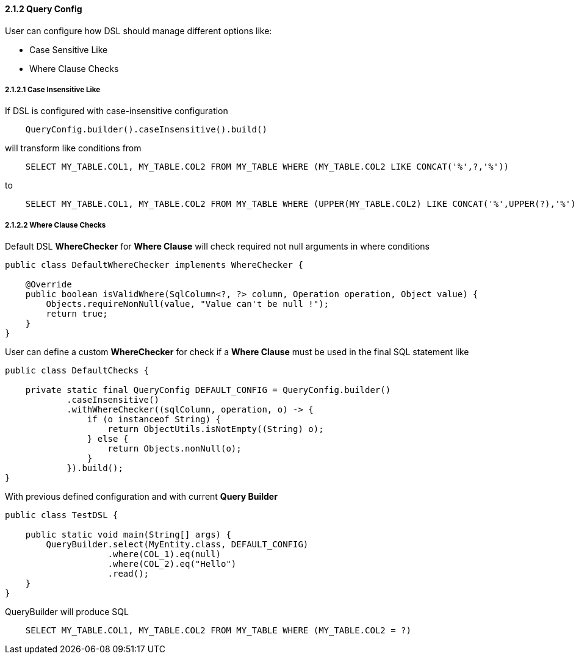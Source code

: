 ==== 2.1.2 Query Config

User can configure how DSL should manage different options like:

- Case Sensitive Like
- Where Clause Checks

===== 2.1.2.1 Case Insensitive Like

If DSL is configured with case-insensitive configuration

[source,java]
----
    QueryConfig.builder().caseInsensitive().build()
----

will transform like conditions from

[source,sql]
----
    SELECT MY_TABLE.COL1, MY_TABLE.COL2 FROM MY_TABLE WHERE (MY_TABLE.COL2 LIKE CONCAT('%',?,'%'))
----

to

[source,sql]
----
    SELECT MY_TABLE.COL1, MY_TABLE.COL2 FROM MY_TABLE WHERE (UPPER(MY_TABLE.COL2) LIKE CONCAT('%',UPPER(?),'%'))
----

===== 2.1.2.2 Where Clause Checks

Default DSL *WhereChecker* for *Where Clause* will check required not null arguments in where conditions

[source,java]
----
public class DefaultWhereChecker implements WhereChecker {

    @Override
    public boolean isValidWhere(SqlColumn<?, ?> column, Operation operation, Object value) {
        Objects.requireNonNull(value, "Value can't be null !");
        return true;
    }
}
----

User can define a custom *WhereChecker* for check if a *Where Clause* must be used in the final SQL statement like

[source,java]
----
public class DefaultChecks {

    private static final QueryConfig DEFAULT_CONFIG = QueryConfig.builder()
            .caseInsensitive()
            .withWhereChecker((sqlColumn, operation, o) -> {
                if (o instanceof String) {
                    return ObjectUtils.isNotEmpty((String) o);
                } else {
                    return Objects.nonNull(o);
                }
            }).build();
}
----

With previous defined configuration and with current *Query Builder*

[source,java]
----
public class TestDSL {

    public static void main(String[] args) {
        QueryBuilder.select(MyEntity.class, DEFAULT_CONFIG)
                    .where(COL_1).eq(null)
                    .where(COL_2).eq("Hello")
                    .read();
    }
}
----

QueryBuilder will produce SQL

[source,sql]
----
    SELECT MY_TABLE.COL1, MY_TABLE.COL2 FROM MY_TABLE WHERE (MY_TABLE.COL2 = ?)
----
